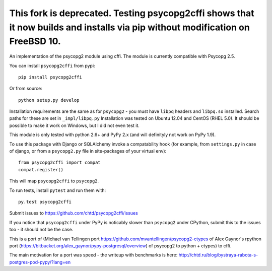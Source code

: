 This fork is deprecated. Testing psycopg2cffi shows that it now builds and installs via pip without modification on FreeBSD 10.
___________________________

An implementation of the psycopg2 module using cffi.
The module is currently compatible with Psycopg 2.5.

You can  install ``psycopg2cffi`` from pypi::

    pip install psycopg2cffi

Or from source::

    python setup.py develop

Installation requirements are the same as for ``psycopg2`` - you must
have ``libpq`` headers and ``libpq.so`` installed. Search paths for these are set
in ``_impl/libpq.py``
Installation was tested on Ubuntu 12.04 and CentOS (RHEL 5.0).
It should be possible to make it work on Windows, but I did not even test it.

This module is only tested with python 2.6+ and PyPy 2.x (and will 
definityly not work on PyPy 1.9).

To use this package with Django or SQLAlchemy invoke a compatability
hook (for example, from ``settings.py`` in case of django, or 
from a ``psycopg2.py`` file in site-packages of your virtual env)::

    from psycopg2cffi import compat
    compat.register()

This will map ``psycopg2cffi`` to ``psycopg2``.

To run tests, install ``pytest`` and run them with::

    py.test psycopg2cffi

Submit issues to https://github.com/chtd/psycopg2cffi/issues 

If you notice that ``psycopg2cffi`` under PyPy is noticably slower than 
``psycopg2`` under CPython, submit this to the issues too - it should 
not be the case.

This is a port of (Michael van Tellingen port 
https://github.com/mvantellingen/psycopg2-ctypes 
of Alex Gaynor's rpython port
(https://bitbucket.org/alex_gaynor/pypy-postgresql/overview) of psycopg2 to
python + ctypes) to cffi.

The main motivation for a port was speed - the writeup with benchmarks
is here: http://chtd.ru/blog/bystraya-rabota-s-postgres-pod-pypy/?lang=en

